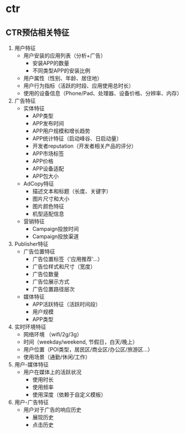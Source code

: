 * ctr
** CTR预估相关特征
   1. 用户特征
     - 用户安装的应用列表（分析+广告）
       - 安装APP的数量
       - 不同类型APP的安装比例
     - 用户属性（性别、年龄、居住地）
     - 用户行为指标（活跃的时段、应用使用总时长）
     - 使用的设备信息（Phone/Pad、处理器、设备价格、分辨率、内存）
   2. 广告特征
     - 实体特征
       - APP类型
       - APP发布时间
       - APP用户规模和增长趋势
       - APP统计特征（启动峰谷、日启动量）
       - 开发者reputation（开发者相关产品的评分）
       - APP市场标签
       - APP价格
       - APP设备适配
       - APP包大小
     - AdCopy特征
       - 描述文本和标题（长度、关键字）
       - 图片尺寸和大小
       - 图片颜色特征
       - 机型适配信息
     - 营销特征
       - Campaign投放时间
       - Campaign投放渠道
   3. Publisher特征
     - 广告位置特征
       - 广告位置标签（'应用推荐'...）
       - 广告位样式和尺寸（宽度）
       - 广告位数量
       - 广告位展示方式
       - 广告位置路径层次
     - 媒体特征
       - APP活跃特征（活跃时间段）
       - 用户规模
       - APP类型
   4. 实时环境特征
     - 网络环境 （wifi/2g/3g）
     - 时间（weekday/weekend, 节假日，白天/晚上）
     - 用户位置（POI类型，居民区/商业区/办公区/旅游区...）
     - 使用场景（通勤/休闲/工作）
   5. 用户-媒体特征
     - 用户在媒体上的活跃状况
       - 使用时长
       - 使用频率
       - 使用深度（依赖于自定义模板）
   6. 用户-广告特征
     - 用户对于广告的响应历史
       - 展现历史
       - 点击历史
